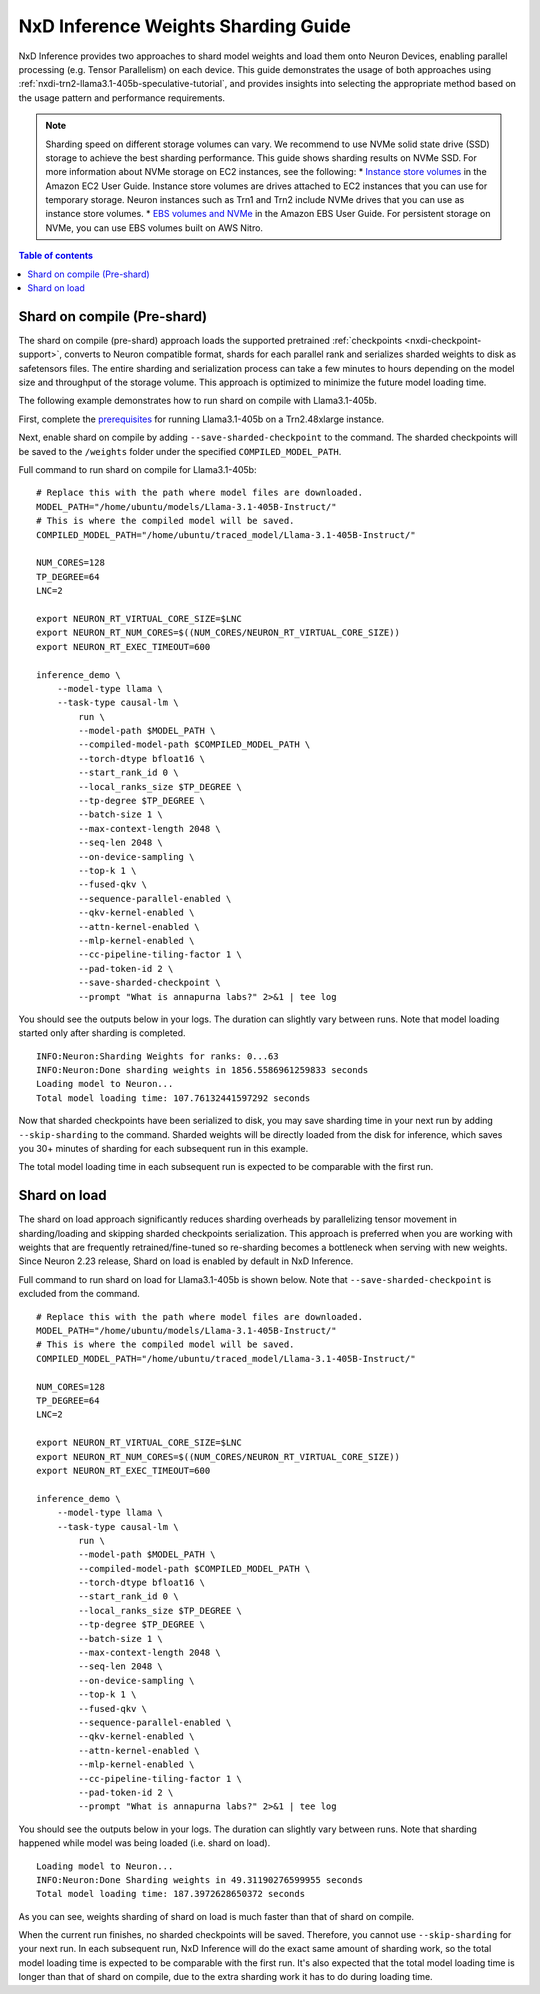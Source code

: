 .. _nxdi-weights-sharding-guide:

NxD Inference Weights Sharding Guide
==========================================

NxD Inference provides two approaches to shard model weights and load them onto Neuron Devices, enabling parallel processing 
(e.g. Tensor Parallelism) on each device. This guide demonstrates the usage of both approaches using :ref:`nxdi-trn2-llama3.1-405b-speculative-tutorial`,
and provides insights into selecting the appropriate method based on the usage pattern and performance requirements.

.. note::

    Sharding speed on different storage volumes can vary. We recommend to use NVMe solid state drive (SSD) storage to achieve the best sharding performance.
    This guide shows sharding results on NVMe SSD. For more information about NVMe storage on EC2 instances, see the following:
    * `Instance store volumes <https://docs.aws.amazon.com/AWSEC2/latest/UserGuide/InstanceStorage.html>`__ in the Amazon EC2 User Guide. Instance store volumes are drives attached to EC2 instances that you can use for temporary storage. Neuron instances such as Trn1 and Trn2 include NVMe drives that you can use as instance store volumes.
    * `EBS volumes and NVMe <https://docs.aws.amazon.com/ebs/latest/userguide/nvme-ebs-volumes.html>`__ in the Amazon EBS User Guide. For persistent storage on NVMe, you can use EBS volumes built on AWS Nitro.


.. contents:: Table of contents
   :local:
   :depth: 1

Shard on compile (Pre-shard)
----------------------------

The shard on compile (pre-shard) approach loads the supported pretrained :ref:`checkpoints <nxdi-checkpoint-support>`, 
converts to Neuron compatible format, shards for each parallel rank and serializes sharded weights to disk as safetensors files. The entire sharding and serialization 
process can take a few minutes to hours depending on the model size and throughput of the storage volume. This approach is optimized to minimize the future model loading time.

The following example demonstrates how to run shard on compile with Llama3.1-405b.

First, complete the `prerequisites <https://awsdocs-neuron.readthedocs-hosted.com/en/latest/libraries/nxd-inference/tutorials/trn2-llama3.1-405b-speculative-tutorial.html#prerequisites>`__
for running Llama3.1-405b on a Trn2.48xlarge instance.

Next, enable shard on compile by adding ``--save-sharded-checkpoint`` to the command. The sharded checkpoints will be saved to the ``/weights`` folder under the specified ``COMPILED_MODEL_PATH``.

Full command to run shard on compile for Llama3.1-405b:
::

    # Replace this with the path where model files are downloaded.
    MODEL_PATH="/home/ubuntu/models/Llama-3.1-405B-Instruct/"
    # This is where the compiled model will be saved.
    COMPILED_MODEL_PATH="/home/ubuntu/traced_model/Llama-3.1-405B-Instruct/"

    NUM_CORES=128
    TP_DEGREE=64
    LNC=2

    export NEURON_RT_VIRTUAL_CORE_SIZE=$LNC
    export NEURON_RT_NUM_CORES=$((NUM_CORES/NEURON_RT_VIRTUAL_CORE_SIZE))
    export NEURON_RT_EXEC_TIMEOUT=600 

    inference_demo \
        --model-type llama \
        --task-type causal-lm \
            run \
            --model-path $MODEL_PATH \
            --compiled-model-path $COMPILED_MODEL_PATH \
            --torch-dtype bfloat16 \
            --start_rank_id 0 \
            --local_ranks_size $TP_DEGREE \
            --tp-degree $TP_DEGREE \
            --batch-size 1 \
            --max-context-length 2048 \
            --seq-len 2048 \
            --on-device-sampling \
            --top-k 1 \
            --fused-qkv \
            --sequence-parallel-enabled \
            --qkv-kernel-enabled \
            --attn-kernel-enabled \
            --mlp-kernel-enabled \
            --cc-pipeline-tiling-factor 1 \
            --pad-token-id 2 \
            --save-sharded-checkpoint \
            --prompt "What is annapurna labs?" 2>&1 | tee log

You should see the outputs below in your logs. The duration can slightly vary between runs. Note that model loading started only after sharding is completed. 

::

    INFO:Neuron:Sharding Weights for ranks: 0...63
    INFO:Neuron:Done sharding weights in 1856.5586961259833 seconds
    Loading model to Neuron...
    Total model loading time: 107.76132441597292 seconds

Now that sharded checkpoints have been serialized to disk, you may save sharding time in your next run by adding ``--skip-sharding`` to the command.
Sharded weights will be directly loaded from the disk for inference, which saves you 30+ minutes of sharding for each subsequent run in this example.

The total model loading time in each subsequent run is expected to be comparable with the first run.


Shard on load
------------------

The shard on load approach significantly reduces sharding overheads by parallelizing tensor movement in sharding/loading and skipping sharded checkpoints serialization. 
This approach is preferred when you are working with weights that are frequently retrained/fine-tuned so re-sharding becomes a bottleneck when serving with new weights.
Since Neuron 2.23 release, Shard on load is enabled by default in NxD Inference.

Full command to run shard on load for Llama3.1-405b is shown below. Note that ``--save-sharded-checkpoint`` is excluded from the command.
::

    # Replace this with the path where model files are downloaded.
    MODEL_PATH="/home/ubuntu/models/Llama-3.1-405B-Instruct/"
    # This is where the compiled model will be saved.
    COMPILED_MODEL_PATH="/home/ubuntu/traced_model/Llama-3.1-405B-Instruct/"

    NUM_CORES=128
    TP_DEGREE=64
    LNC=2

    export NEURON_RT_VIRTUAL_CORE_SIZE=$LNC
    export NEURON_RT_NUM_CORES=$((NUM_CORES/NEURON_RT_VIRTUAL_CORE_SIZE))
    export NEURON_RT_EXEC_TIMEOUT=600 

    inference_demo \
        --model-type llama \
        --task-type causal-lm \
            run \
            --model-path $MODEL_PATH \
            --compiled-model-path $COMPILED_MODEL_PATH \
            --torch-dtype bfloat16 \
            --start_rank_id 0 \
            --local_ranks_size $TP_DEGREE \
            --tp-degree $TP_DEGREE \
            --batch-size 1 \
            --max-context-length 2048 \
            --seq-len 2048 \
            --on-device-sampling \
            --top-k 1 \
            --fused-qkv \
            --sequence-parallel-enabled \
            --qkv-kernel-enabled \
            --attn-kernel-enabled \
            --mlp-kernel-enabled \
            --cc-pipeline-tiling-factor 1 \
            --pad-token-id 2 \
            --prompt "What is annapurna labs?" 2>&1 | tee log

You should see the outputs below in your logs. The duration can slightly vary between runs. Note that sharding happened while model was being loaded (i.e. shard on load).

::

    Loading model to Neuron...
    INFO:Neuron:Done Sharding weights in 49.31190276599955 seconds
    Total model loading time: 187.3972628650372 seconds

As you can see, weights sharding of shard on load is much faster than that of shard on compile.

When the current run finishes, no sharded checkpoints will be saved. Therefore, you cannot use ``--skip-sharding`` for your next run. 
In each subsequent run, NxD Inference will do the exact same amount of sharding work, so the total model loading time is expected to be 
comparable with the first run. It's also expected that the total model loading time is longer than that of shard on compile, due to the extra
sharding work it has to do during loading time.
